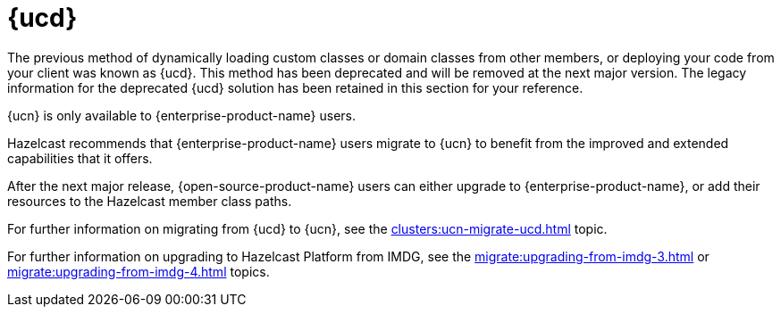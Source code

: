 = {ucd}
:description: The previous method of dynamically loading custom classes or domain classes from other members, or deploying your code from your client was known as {ucd}. This method has been deprecated and will be removed at the next major version. The legacy information for the deprecated {ucd} solution has been retained in this section for your reference.

{description}

{ucn} is only available to {enterprise-product-name} users.

Hazelcast recommends that {enterprise-product-name} users migrate to {ucn} to benefit from the improved and extended capabilities that it offers.

After the next major release, {open-source-product-name} users can either upgrade to {enterprise-product-name}, or add their resources to the Hazelcast member class paths.

For further information on migrating from {ucd} to {ucn}, see the xref:clusters:ucn-migrate-ucd.adoc[] topic.

For further information on upgrading to Hazelcast Platform from IMDG, see the xref:migrate:upgrading-from-imdg-3.adoc[] or xref:migrate:upgrading-from-imdg-4.adoc[] topics.

